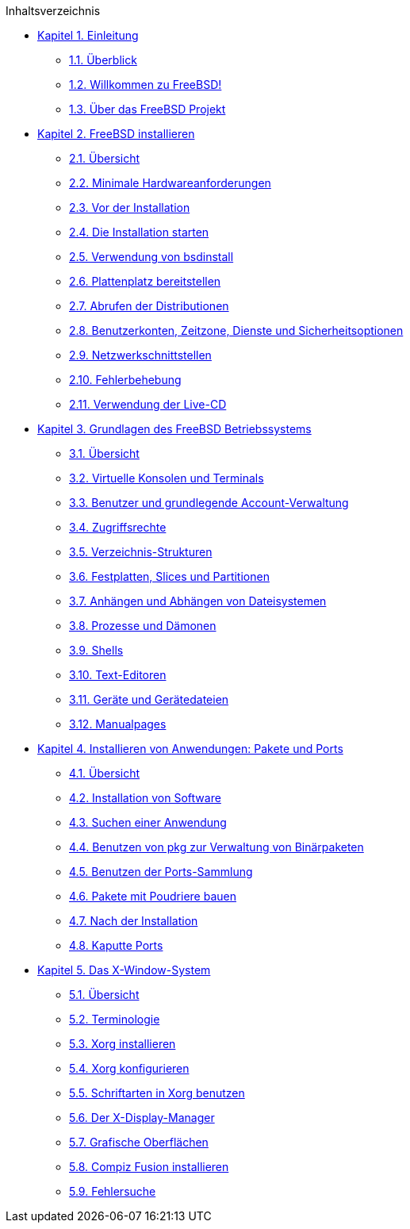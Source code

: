 // Code generated by the FreeBSD Documentation toolchain. DO NOT EDIT.
// Please don't change this file manually but run `make` to update it.
// For more information, please read the FreeBSD Documentation Project Primer

[.toc]
--
[.toc-title]
Inhaltsverzeichnis

* link:../introduction[Kapitel 1. Einleitung]
** link:../introduction/#introduction-synopsis[1.1. Überblick]
** link:../introduction/#nutshell[1.2. Willkommen zu FreeBSD!]
** link:../introduction/#history[1.3. Über das FreeBSD Projekt]
* link:../bsdinstall[Kapitel 2. FreeBSD installieren]
** link:../bsdinstall/#bsdinstall-synopsis[2.1. Übersicht]
** link:../bsdinstall/#bsdinstall-hardware[2.2. Minimale Hardwareanforderungen]
** link:../bsdinstall/#bsdinstall-pre[2.3. Vor der Installation]
** link:../bsdinstall/#bsdinstall-start[2.4. Die Installation starten]
** link:../bsdinstall/#using-bsdinstall[2.5. Verwendung von bsdinstall]
** link:../bsdinstall/#bsdinstall-partitioning[2.6. Plattenplatz bereitstellen]
** link:../bsdinstall/#bsdinstall-fetching-distribution[2.7. Abrufen der Distributionen]
** link:../bsdinstall/#bsdinstall-post[2.8. Benutzerkonten, Zeitzone, Dienste und Sicherheitsoptionen]
** link:../bsdinstall/#bsdinstall-network[2.9. Netzwerkschnittstellen]
** link:../bsdinstall/#bsdinstall-install-trouble[2.10. Fehlerbehebung]
** link:../bsdinstall/#using-live-cd[2.11. Verwendung der Live-CD]
* link:../basics[Kapitel 3. Grundlagen des FreeBSD Betriebssystems]
** link:../basics/#basics-synopsis[3.1. Übersicht]
** link:../basics/#consoles[3.2. Virtuelle Konsolen und Terminals]
** link:../basics/#users-synopsis[3.3. Benutzer und grundlegende Account-Verwaltung]
** link:../basics/#permissions[3.4. Zugriffsrechte]
** link:../basics/#dirstructure[3.5. Verzeichnis-Strukturen]
** link:../basics/#disk-organization[3.6. Festplatten, Slices und Partitionen]
** link:../basics/#mount-unmount[3.7. Anhängen und Abhängen von Dateisystemen]
** link:../basics/#basics-processes[3.8. Prozesse und Dämonen]
** link:../basics/#shells[3.9. Shells]
** link:../basics/#editors[3.10. Text-Editoren]
** link:../basics/#basics-devices[3.11. Geräte und Gerätedateien]
** link:../basics/#basics-more-information[3.12. Manualpages]
* link:../ports[Kapitel 4. Installieren von Anwendungen: Pakete und Ports]
** link:../ports/#ports-synopsis[4.1. Übersicht]
** link:../ports/#ports-overview[4.2. Installation von Software]
** link:../ports/#ports-finding-applications[4.3. Suchen einer Anwendung]
** link:../ports/#pkgng-intro[4.4. Benutzen von pkg zur Verwaltung von Binärpaketen]
** link:../ports/#ports-using[4.5. Benutzen der Ports-Sammlung]
** link:../ports/#ports-poudriere[4.6. Pakete mit Poudriere bauen]
** link:../ports/#ports-nextsteps[4.7. Nach der Installation]
** link:../ports/#ports-broken[4.8. Kaputte Ports]
* link:../x11[Kapitel 5. Das X-Window-System]
** link:../x11/#x11-synopsis[5.1. Übersicht]
** link:../x11/#x-understanding[5.2. Terminologie]
** link:../x11/#x-install[5.3. Xorg installieren]
** link:../x11/#x-config[5.4. Xorg konfigurieren]
** link:../x11/#x-fonts[5.5. Schriftarten in Xorg benutzen]
** link:../x11/#x-xdm[5.6. Der X-Display-Manager]
** link:../x11/#x11-wm[5.7. Grafische Oberflächen]
** link:../x11/#x-compiz-fusion[5.8. Compiz Fusion installieren]
** link:../x11/#x11-troubleshooting[5.9. Fehlersuche]
--
